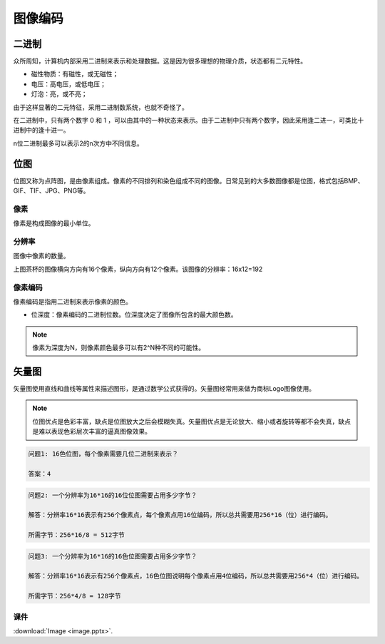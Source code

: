 图像编码
******

二进制
======

众所周知，计算机内部采用二进制来表示和处理数据。这是因为很多理想的物理介质，状态都有二元特性。

* 磁性物质：有磁性，或无磁性；
* 电压：高电压，或低电压；
* 灯泡：亮，或不亮；

由于这样显著的二元特征，采用二进制数系统，也就不奇怪了。

在二进制中，只有两个数字 0 和 1 ，可以由其中的一种状态来表示。由于二进制中只有两个数字，因此采用逢二进一，可类比十进制中的逢十进一。

n位二进制最多可以表示2的n次方中不同信息。

位图
=======

位图又称为点阵图，是由像素组成。像素的不同排列和染色组成不同的图像。日常见到的大多数图像都是位图，格式包括BMP、GIF、TIF、JPG、PNG等。

像素
----
像素是构成图像的最小单位。

分辨率
-----
图像中像素的数量。

.. image:: teapot.png
   :scale: 50%

上图茶杯的图像横向方向有16个像素，纵向方向有12个像素。该图像的分辨率：16x12=192


像素编码
-------
像素编码是指用二进制来表示像素的颜色。


.. image:: color_code.png
   :scale: 50%

* 位深度：像素编码的二进制位数。位深度决定了图像所包含的最大颜色数。

.. note::

    像素为深度为N，则像素颜色最多可以有2^N种不同的可能性。


矢量图
=====

矢量图使用直线和曲线等属性来描述图形，是通过数学公式获得的。矢量图经常用来做为商标Logo图像使用。

.. note::

    位图优点是色彩丰富，缺点是位图放大之后会模糊失真。矢量图优点是无论放大、缩小或者旋转等都不会失真，缺点是难以表现色彩层次丰富的逼真图像效果。


.. code-block:: text

   问题1: 16色位图，每个像素需要几位二进制来表示？

   答案：4

.. code-block:: text

   问题2: 一个分辨率为16*16的16位位图需要占用多少字节？

   解答：分辨率16*16表示有256个像素点，每个像素点用16位编码，所以总共需要用256*16（位）进行编码。

   所需字节：256*16/8 = 512字节

.. code-block:: text

   问题3: 一个分辨率为16*16的16色位图需要占用多少字节？

   解答：分辨率16*16表示有256个像素点，16色位图说明每个像素点用4位编码，所以总共需要用256*4（位）进行编码。

   所需字节：256*4/8 = 128字节

课件
----

:download:`Image <image.pptx>`.